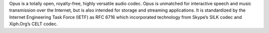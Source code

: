 Opus is a totally open, royalty-free, highly versatile audio codec. Opus is unmatched for interactive
speech and music transmission over the Internet, but is also intended for storage and streaming applications. It is
standardized by the Internet Engineering Task Force (IETF) as RFC 6716 which incorporated technology from Skype’s
SILK codec and Xiph.Org’s CELT codec.

